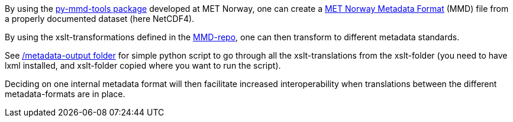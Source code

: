 By using the link:https://github.com/metno/py-mmd-tools[py-mmd-tools package] developed at MET Norway,
one can create a link:https://htmlpreview.github.io/?https://github.com/metno/mmd/blob/master/doc/mmd-specification.html[MET Norway Metadata Format] (MMD) file from a properly documented dataset (here NetCDF4).

By using the xslt-transformations defined in the link:https://github.com/metno/mmd/tree/master/xslt[MMD-repo], one can then transform to different metadata standards.

See link:https://github.com/EURODEO/e-soh-poc-report/blob/main/poc-experiments/metadata-outputs[/metadata-output folder] for simple python script to go through all the xslt-translations from the xslt-folder (you need to have lxml installed, and xslt-folder copied where you want to run the script).

Deciding on one internal metadata format will then facilitate increased interoperability when translations between the different metadata-formats are in place.
